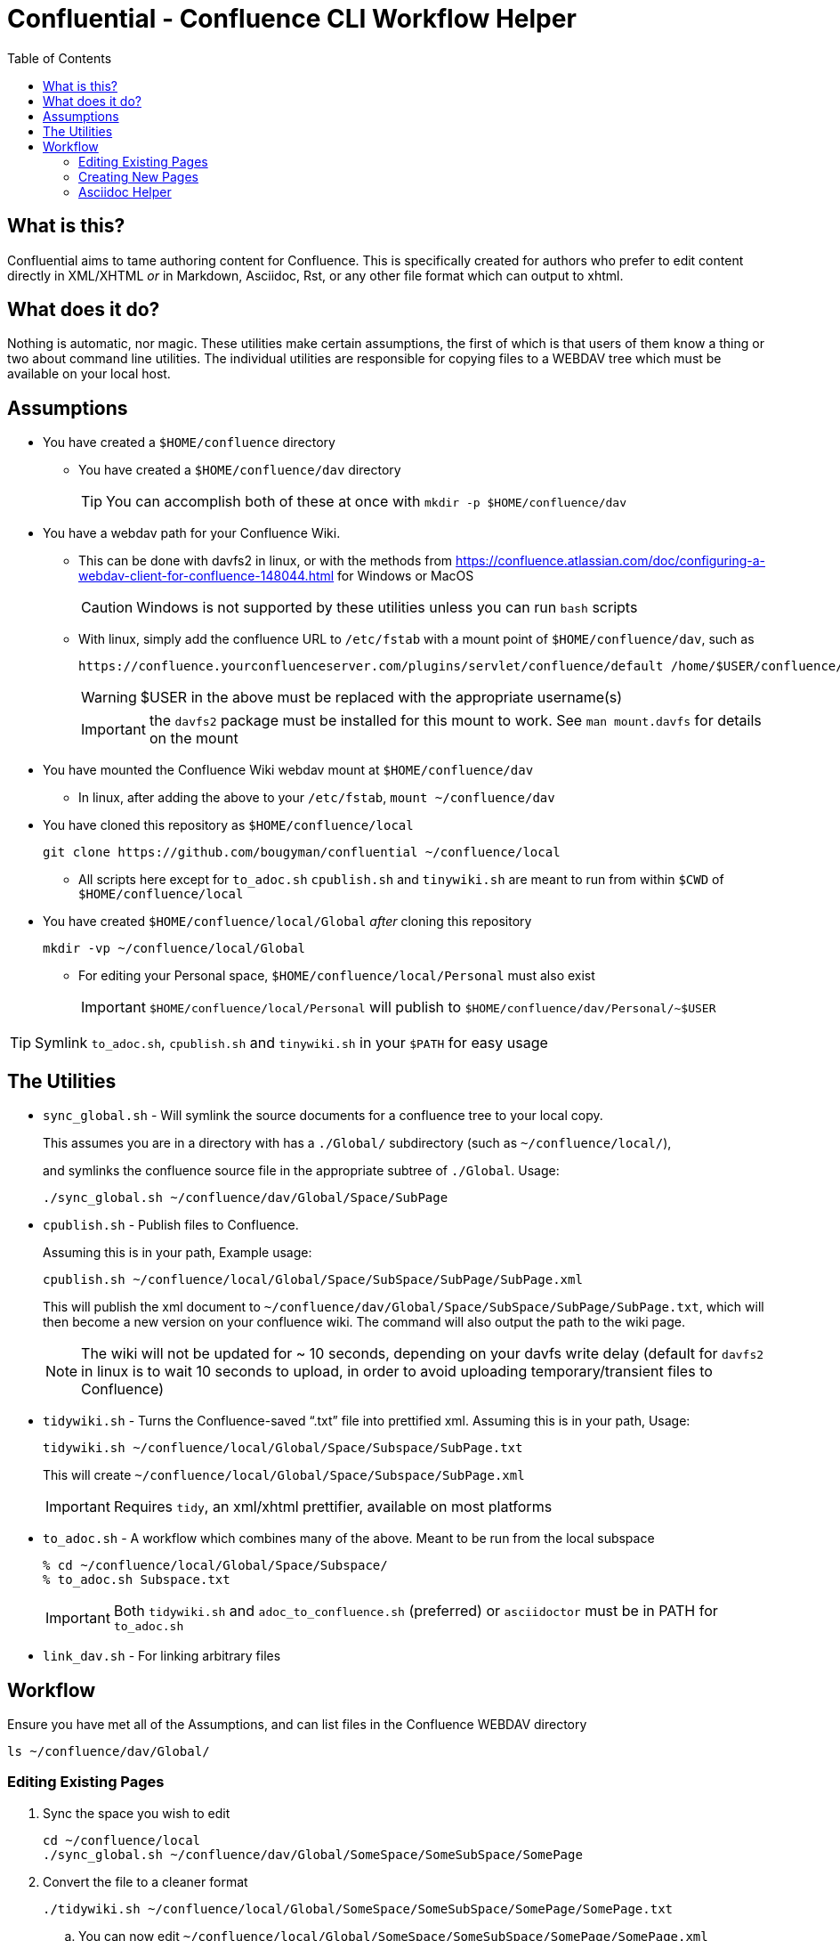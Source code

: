 # Confluential - Confluence CLI Workflow Helper
ifdef::env-github[]
:tip-caption: :bulb:
:note-caption: :information_source:
:important-caption: :heavy_exclamation_mark:
:caution-caption: :fire:
:warning-caption: :warning:
endif::[]
:toc:

## What is this?

Confluential aims to tame authoring content for Confluence. This is specifically
created for authors who prefer to edit content directly in XML/XHTML _or_ in Markdown,
Asciidoc, Rst, or any other file format which can output to xhtml. 

## What does it do?

Nothing is automatic, nor magic. These utilities make certain assumptions, the first of which is
that users of them know a thing or two about command line utilities. The individual utilities
are responsible for copying files to a WEBDAV tree which must be available on your local host.

## Assumptions

* You have created a `$HOME/confluence` directory
** You have created a `$HOME/confluence/dav` directory
+
TIP: You can accomplish both of these at once with `mkdir -p $HOME/confluence/dav`
* You have a webdav path for your Confluence Wiki.
** This can be done with davfs2 in linux, or with the methods from https://confluence.atlassian.com/doc/configuring-a-webdav-client-for-confluence-148044.html for Windows or MacOS
+
CAUTION: Windows is not supported by these utilities unless you can run `bash` scripts
** With linux, simply add the confluence URL to `/etc/fstab` with a mount point of `$HOME/confluence/dav`, such as 
+
[source,txt]
----
https://confluence.yourconfluenceserver.com/plugins/servlet/confluence/default /home/$USER/confluence/dav davfs defaults,noauto,user 0 0
----
+
WARNING: $USER in the above must be replaced with the appropriate username(s)
+
IMPORTANT: the `davfs2` package must be installed for this mount to work. See `man mount.davfs` for details on the mount
* You have mounted the Confluence Wiki webdav mount at `$HOME/confluence/dav`
** In linux, after adding the above to your `/etc/fstab`, `mount ~/confluence/dav`
* You have cloned this repository as `$HOME/confluence/local`
+
[source,bash]
----
git clone https://github.com/bougyman/confluential ~/confluence/local
----
** All scripts here except for `to_adoc.sh` `cpublish.sh` and `tinywiki.sh` are meant to run from within `$CWD` of `$HOME/confluence/local`
* You have created `$HOME/confluence/local/Global` _after_ cloning this repository
+
[source,bash]
----
mkdir -vp ~/confluence/local/Global
----
** For editing your Personal space, `$HOME/confluence/local/Personal` must also exist
+
IMPORTANT: `$HOME/confluence/local/Personal` will publish to `$HOME/confluence/dav/Personal/~$USER`

TIP: Symlink `to_adoc.sh`, `cpublish.sh` and `tinywiki.sh` in your `$PATH` for easy usage

## The Utilities

* `sync_global.sh` - Will symlink the source documents for a confluence tree to your local copy.
+
This assumes you are in a directory with has a `./Global/` subdirectory (such as `~/confluence/local/`),
+
and symlinks the confluence source file in the appropriate subtree of `./Global`. Usage:
+
[source,bash]
----
./sync_global.sh ~/confluence/dav/Global/Space/SubPage
----
* `cpublish.sh` - Publish files to Confluence.
+
Assuming this is in your path, Example usage:
+
[source,bash]
----
cpublish.sh ~/confluence/local/Global/Space/SubSpace/SubPage/SubPage.xml
----
+
This will publish the xml document to `~/confluence/dav/Global/Space/SubSpace/SubPage/SubPage.txt`, which will then become a new version on your confluence wiki. The command will also output the path to the wiki page.
+
NOTE: The wiki will not be updated for ~ 10 seconds, depending on your davfs write delay (default for `davfs2` in linux is to wait 10 seconds to upload, in order to avoid uploading temporary/transient files to Confluence)
* `tidywiki.sh` - Turns the Confluence-saved "`.txt`" file into prettified xml. Assuming this is in your path, Usage:
+
[source,bash]
----
tidywiki.sh ~/confluence/local/Global/Space/Subspace/SubPage.txt
----
+
This will create `~/confluence/local/Global/Space/Subspace/SubPage.xml`
+
IMPORTANT: Requires `tidy`, an xml/xhtml prettifier, available on most platforms
* `to_adoc.sh` - A workflow which combines many of the above. Meant to be run from the local subspace
+
[source,bash]
----
% cd ~/confluence/local/Global/Space/Subspace/
% to_adoc.sh Subspace.txt
----
+
IMPORTANT: Both `tidywiki.sh` and `adoc_to_confluence.sh` (preferred) or `asciidoctor` must be in PATH for `to_adoc.sh`
* `link_dav.sh` - For linking arbitrary files

== Workflow

Ensure you have met all of the Assumptions, and can list files in the Confluence WEBDAV directory

[source,bash]
----
ls ~/confluence/dav/Global/
----

=== Editing Existing Pages

. Sync the space you wish to edit
+
[source,bash]
----
cd ~/confluence/local
./sync_global.sh ~/confluence/dav/Global/SomeSpace/SomeSubSpace/SomePage
----
. Convert the file to a cleaner format
+
[source,bash]
----
./tidywiki.sh ~/confluence/local/Global/SomeSpace/SomeSubSpace/SomePage/SomePage.txt
----
.. You can now edit `~/confluence/local/Global/SomeSpace/SomeSubSpace/SomePage/SomePage.xml`
. Publish The Edited file to Confluence
+
[source,bash]
----
cpublish.sh ~/confluence/local/Global/SomeSpace/SomeSubSpace/SomePage/SomePage.xml
----
.. cpublish will output the URL where you can view the published page

=== Creating New Pages
. Create the page directory in your local tree
+
[source,bash]
----
mkdir -p ~/confluence/local/Global/SomeSpace/SomeSubSpace/OtherPage
----
. Create the xhtml file with the content to publish
.. Regular xml, with a normal editor
+
[source,bash]
----
vim ~/confluence/local/Global/SomeSpace/SomeSubSpace/OtherPage/OtherPage.xml
----
.. Asciidoc (Using confluence-converter or asciidoctor for conversion to xhtml)
+
[source,bash]
----
vim ~/confluence/local/Global/SomeSpace/SomeSubSpace/OtherPage/OtherPage.adoc
adoc_to_confluence.sh ~/confluence/local/Global/SomeSpace/SomeSubSpace/OtherPage/OtherPage.adoc
----
+
Uses the Atlassian offician converter, isolated in https://github.com/amdrake93/confluence-publisher OR
+
[source,bash]
----
asciidoctor -b xhtml5 -o ~/confluence/local/Global/SomeSpace/SomeSubSpace/OtherPage/OtherPage.xml ~/confluence/local/Global/SomeSpace/SomeSubSpace/OtherPage/OtherPage.adoc
----
+
WARNING: The asciidoctor xhtml5 backend will not format the xhtml as nicely as adoc_to_confluence.sh
+
.. Markdown (Using pandoc for conversion to xhtml)
+
[source,bash]
----
vim ~/confluence/local/Global/SomeSpace/SomeSubSpace/OtherPage/OtherPage.md
pandoc -t html -o ~/confluence/local/Global/SomeSpace/SomeSubSpace/OtherPage/OtherPage.xml ~/confluence/local/Global/SomeSpace/SomeSubSpace/OtherPage/OtherPage.md
----
. Publish The file to Confluence
+
[source,bash]
----
cpublish.sh ~/confluence/local/Global/SomeSpace/SomeSubSpace/OtherPage/OtherPage.xml
----
.. cpublish will output the URL where you can view the new page

=== Asciidoc Helper
If you wish to edit in asciidoc, a helper script `to_adoc.sh` is supplied to facilitate this. It replaces
the above workflows with a complete import/edit/publish cycle.

==== Usage
[source,bash]
----
cd ~/confluence/local
./sync_global.sh ~/confluence/dav/Global/SomeSpace/SomeSubSpace/SomePage
cd ~/confluence/local/Global/SomeSpace/SubSubSpace/SomePage
to_adoc.sh SomePage.txt
----
Then just follow the prompts to_adoc.sh presents. You will be prompted before any publishing.
